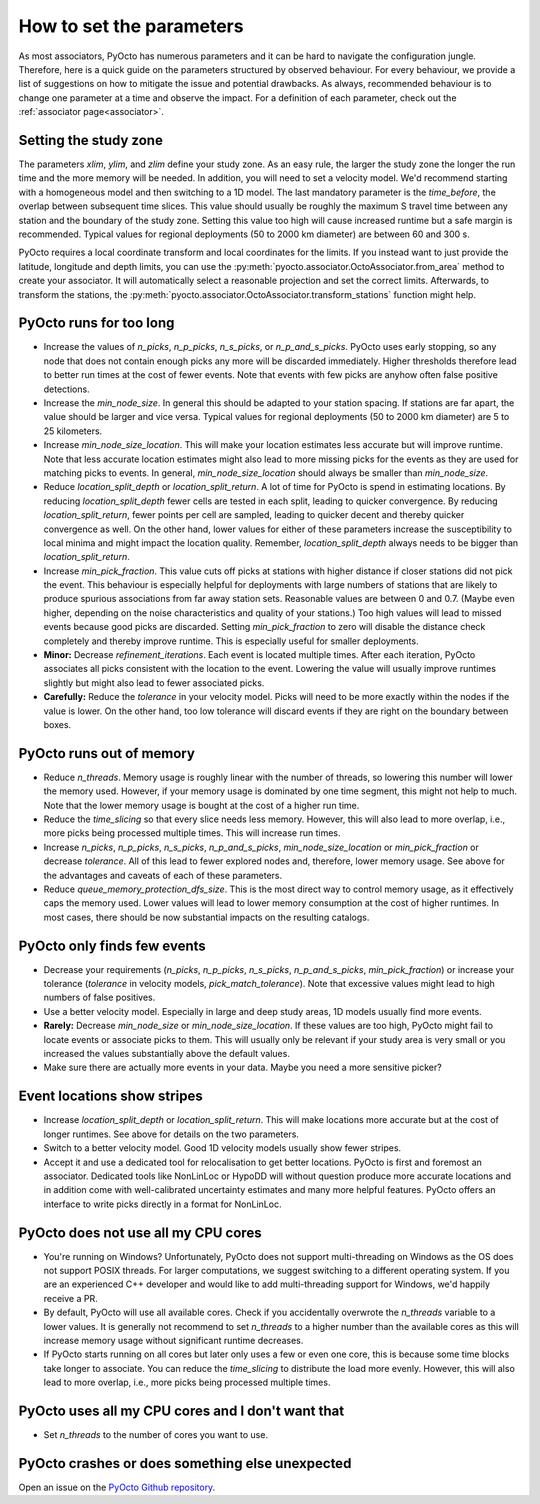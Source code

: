 .. _parameters:

How to set the parameters
=========================

As most associators, PyOcto has numerous parameters and it can be hard to navigate the configuration jungle.
Therefore, here is a quick guide on the parameters structured by observed behaviour.
For every behaviour, we provide a list of suggestions on how to mitigate the issue and potential drawbacks.
As always, recommended behaviour is to change one parameter at a time and observe the impact.
For a definition of each parameter, check out the :ref:`associator page<associator>`.

Setting the study zone
----------------------
The parameters `xlim`, `ylim`, and `zlim` define your study zone.
As an easy rule, the larger the study zone the longer the run time
and the more memory will be needed.
In addition, you will need to set a velocity model.
We'd recommend starting with a homogeneous model and then switching
to a 1D model.
The last mandatory parameter is the `time_before`, the overlap between subsequent time slices.
This value should usually be roughly the maximum S travel time between any station and
the boundary of the study zone.
Setting this value too high will cause increased runtime but a safe margin is recommended.
Typical values for regional deployments (50 to 2000 km diameter) are between 60 and 300 s.

PyOcto requires a local coordinate transform and local coordinates for the limits.
If you instead want to just provide the latitude, longitude and depth limits,
you can use the :py:meth:`pyocto.associator.OctoAssociator.from_area` method to create your associator.
It will automatically select a reasonable projection and set the correct limits.
Afterwards, to transform the stations,
the :py:meth:`pyocto.associator.OctoAssociator.transform_stations` function might help.

PyOcto runs for too long
----------------------------

* Increase the values of `n_picks`, `n_p_picks`, `n_s_picks`, or `n_p_and_s_picks`.
  PyOcto uses early stopping, so any node that does not contain enough picks any more will be discarded immediately.
  Higher thresholds therefore lead to better run times at the cost of fewer events.
  Note that events with few picks are anyhow often false positive detections.
* Increase the `min_node_size`. In general this should be adapted to your station spacing.
  If stations are far apart, the value should be larger and vice versa.
  Typical values for regional deployments (50 to 2000 km diameter) are 5 to 25 kilometers.
* Increase `min_node_size_location`. This will make your location estimates less accurate but will improve runtime.
  Note that less accurate location estimates might also lead to more missing picks for the events
  as they are used for matching picks to events.
  In general, `min_node_size_location` should always be smaller than `min_node_size`.
* Reduce `location_split_depth` or `location_split_return`. A lot of time for PyOcto is spend in estimating locations.
  By reducing `location_split_depth` fewer cells are tested in each split, leading to quicker convergence.
  By reducing `location_split_return`, fewer points per cell are sampled, leading to quicker decent and thereby quicker
  convergence as well. On the other hand, lower values for either of these parameters increase the susceptibility to
  local minima and might impact the location quality. Remember, `location_split_depth` always needs to be
  bigger than `location_split_return`.
* Increase `min_pick_fraction`. This value cuts off picks at stations with higher distance if closer stations did not
  pick the event. This behaviour is especially helpful for deployments with large numbers of stations that are likely
  to produce spurious associations from far away station sets. Reasonable values are between 0 and 0.7.
  (Maybe even higher, depending on the noise characteristics and quality of your stations.)
  Too high values will lead to missed events because good picks are discarded.
  Setting `min_pick_fraction` to zero will disable the distance check completely and thereby improve runtime.
  This is especially useful for smaller deployments.
* **Minor:** Decrease `refinement_iterations`. Each event is located multiple times. After each iteration, PyOcto associates
  all picks consistent with the location to the event. Lowering the value will usually improve runtimes slightly
  but might also lead to fewer associated picks.
* **Carefully:** Reduce the `tolerance` in your velocity model.
  Picks will need to be more exactly within the nodes if the value is lower.
  On the other hand, too low tolerance will discard events if they are right on the boundary between boxes.

PyOcto runs out of memory
-------------------------
* Reduce `n_threads`. Memory usage is roughly linear with the number of threads, so lowering this number will lower
  the memory used. However, if your memory usage is dominated by one time segment, this might not help to much.
  Note that the lower memory usage is bought at the cost of a higher run time.
* Reduce the `time_slicing` so that every slice needs less memory. However, this will also lead to more overlap,
  i.e., more picks being processed multiple times. This will increase run times.
* Increase `n_picks`, `n_p_picks`, `n_s_picks`, `n_p_and_s_picks`, `min_node_size_location` or `min_pick_fraction`
  or decrease `tolerance`. All of this lead to fewer explored nodes and, therefore, lower memory usage.
  See above for the advantages and caveats of each of these parameters.
* Reduce `queue_memory_protection_dfs_size`. This is the most direct way to control memory usage, as it effectively
  caps the memory used. Lower values will lead to lower memory consumption at the cost of higher runtimes. In most
  cases, there should be now substantial impacts on the resulting catalogs.

PyOcto only finds few events
----------------------------
* Decrease your requirements (`n_picks`, `n_p_picks`, `n_s_picks`, `n_p_and_s_picks`, `min_pick_fraction`) or increase
  your tolerance (`tolerance` in velocity models, `pick_match_tolerance`). Note that excessive values might lead to
  high numbers of false positives.
* Use a better velocity model. Especially in large and deep study areas, 1D models usually find more events.
* **Rarely:** Decrease `min_node_size` or `min_node_size_location`. If these values are too high, PyOcto might fail
  to locate events or associate picks to them. This will usually only be relevant if your study area is very small
  or you increased the values substantially above the default values.
* Make sure there are actually more events in your data. Maybe you need a more sensitive picker?

Event locations show stripes
-----------------------------
* Increase `location_split_depth` or `location_split_return`. This will make locations more accurate but at the cost
  of longer runtimes. See above for details on the two parameters.
* Switch to a better velocity model. Good 1D velocity models usually show fewer stripes.
* Accept it and use a dedicated tool for relocalisation to get better locations. PyOcto is first and foremost an
  associator. Dedicated tools like NonLinLoc or HypoDD will without question produce more accurate locations and
  in addition come with well-calibrated uncertainty estimates and many more helpful features. PyOcto offers an
  interface to write picks directly in a format for NonLinLoc.

PyOcto does not use all my CPU cores
------------------------------------

* You're running on Windows? Unfortunately, PyOcto does not support multi-threading on Windows as the OS does not
  support POSIX threads. For larger computations, we suggest switching to a different operating system. If you are
  an experienced C++ developer and would like to add multi-threading support for Windows, we'd happily receive a PR.
* By default, PyOcto will use all available cores. Check if you accidentally overwrote the `n_threads` variable to a
  lower values. It is generally not recommend to set `n_threads` to a higher number than the available cores as this
  will increase memory usage without significant runtime decreases.
* If PyOcto starts running on all cores but later only uses a few or even one core, this is because some time blocks
  take longer to associate. You can reduce the `time_slicing` to distribute the load more evenly. However, this will
  also lead to more overlap, i.e., more picks being processed multiple times.

PyOcto uses all my CPU cores and I don't want that
--------------------------------------------------
* Set `n_threads` to the number of cores you want to use.

PyOcto crashes or does something else unexpected
------------------------------------------------
Open an issue on the `PyOcto Github repository <https://github.com/yetinam/pyocto>`_.
